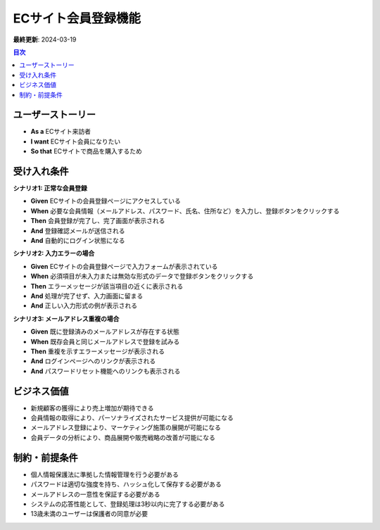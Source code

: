 ECサイト会員登録機能
============================================

**最終更新**: 2024-03-19

.. contents:: 目次
   :depth: 2
   :local:

ユーザーストーリー
--------------------------------------------

- **As a** ECサイト来訪者
- **I want** ECサイト会員になりたい
- **So that** ECサイトで商品を購入するため

受け入れ条件
--------------------------------------------

**シナリオ1: 正常な会員登録**

- **Given** ECサイトの会員登録ページにアクセスしている
- **When** 必要な会員情報（メールアドレス、パスワード、氏名、住所など）を入力し、登録ボタンをクリックする
- **Then** 会員登録が完了し、完了画面が表示される
- **And** 登録確認メールが送信される
- **And** 自動的にログイン状態になる

**シナリオ2: 入力エラーの場合**

- **Given** ECサイトの会員登録ページで入力フォームが表示されている
- **When** 必須項目が未入力または無効な形式のデータで登録ボタンをクリックする
- **Then** エラーメッセージが該当項目の近くに表示される
- **And** 処理が完了せず、入力画面に留まる
- **And** 正しい入力形式の例が表示される

**シナリオ3: メールアドレス重複の場合**

- **Given** 既に登録済みのメールアドレスが存在する状態
- **When** 既存会員と同じメールアドレスで登録を試みる
- **Then** 重複を示すエラーメッセージが表示される
- **And** ログインページへのリンクが表示される
- **And** パスワードリセット機能へのリンクも表示される

ビジネス価値
--------------------------------------------

- 新規顧客の獲得により売上増加が期待できる
- 会員情報の取得により、パーソナライズされたサービス提供が可能になる
- メールアドレス登録により、マーケティング施策の展開が可能になる
- 会員データの分析により、商品展開や販売戦略の改善が可能になる

制約・前提条件
--------------------------------------------

- 個人情報保護法に準拠した情報管理を行う必要がある
- パスワードは適切な強度を持ち、ハッシュ化して保存する必要がある
- メールアドレスの一意性を保証する必要がある
- システムの応答性能として、登録処理は3秒以内に完了する必要がある
- 13歳未満のユーザーは保護者の同意が必要 